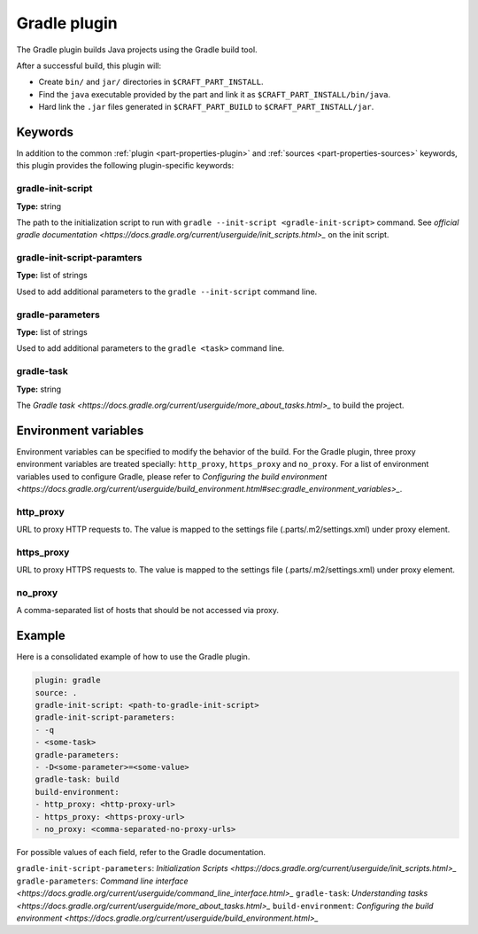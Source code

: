 .. _craft_parts_gradle_plugin:

Gradle plugin
=============

The Gradle plugin builds Java projects using the Gradle build tool.

After a successful build, this plugin will:

.. _craft_parts_maven_plugin_post_build_begin:

* Create ``bin/`` and ``jar/`` directories in ``$CRAFT_PART_INSTALL``.
* Find the ``java`` executable provided by the part and link it as
  ``$CRAFT_PART_INSTALL/bin/java``.
* Hard link the ``.jar`` files generated in ``$CRAFT_PART_BUILD`` to 
  ``$CRAFT_PART_INSTALL/jar``.

.. _craft_parts_maven_plugin_post_build_end:

Keywords
--------

In addition to the common :ref:`plugin <part-properties-plugin>` and
:ref:`sources <part-properties-sources>` keywords, this plugin provides the following
plugin-specific keywords:

gradle-init-script
~~~~~~~~~~~~~~~~~~
**Type:** string

The path to the initialization script to run with ``gradle --init-script <gradle-init-script>``
command. See `official gradle documentation <https://docs.gradle.org/current/userguide/init_scripts.html>_`
on the init script.

gradle-init-script-paramters
~~~~~~~~~~~~~~~~~~~~~~~~~~~~
**Type:** list of strings

Used to add additional parameters to the ``gradle --init-script`` command line.

gradle-parameters
~~~~~~~~~~~~~~~~~
**Type:** list of strings

Used to add additional parameters to the ``gradle <task>`` command line.

gradle-task
~~~~~~~~~~~
**Type:** string

The `Gradle task <https://docs.gradle.org/current/userguide/more_about_tasks.html>_` to build the
project.

Environment variables
---------------------

Environment variables can be specified to modify the behavior of the build. For the Gradle plugin,
three proxy environment variables are treated specially: ``http_proxy``, ``https_proxy`` and
``no_proxy``. For a list of environment variables used to configure Gradle, please refer to
`Configuring the build environment <https://docs.gradle.org/current/userguide/build_environment.html#sec:gradle_environment_variables>_`.

http_proxy
~~~~~~~~~~

URL to proxy HTTP requests to. The value is mapped to the settings file (.parts/.m2/settings.xml) under proxy element.

https_proxy
~~~~~~~~~~~

URL to proxy HTTPS requests to. The value is mapped to the settings file (.parts/.m2/settings.xml) under proxy element.

no_proxy
~~~~~~~~

A comma-separated list of hosts that should be not accessed via proxy.

Example
-------

Here is a consolidated example of how to use the Gradle plugin.

.. code-block:: yaml

    plugin: gradle
    source: .
    gradle-init-script: <path-to-gradle-init-script>
    gradle-init-script-parameters:
    - -q
    - <some-task>
    gradle-parameters:
    - -D<some-parameter>=<some-value>
    gradle-task: build
    build-environment:
    - http_proxy: <http-proxy-url>
    - https_proxy: <https-proxy-url>
    - no_proxy: <comma-separated-no-proxy-urls>


For possible values of each field, refer to the Gradle documentation.

``gradle-init-script-parameters``: `Initialization Scripts <https://docs.gradle.org/current/userguide/init_scripts.html>_`
``gradle-parameters``: `Command line interface <https://docs.gradle.org/current/userguide/command_line_interface.html>_`
``gradle-task``: `Understanding tasks <https://docs.gradle.org/current/userguide/more_about_tasks.html>_`
``build-environment``: `Configuring the build environment <https://docs.gradle.org/current/userguide/build_environment.html>_`
